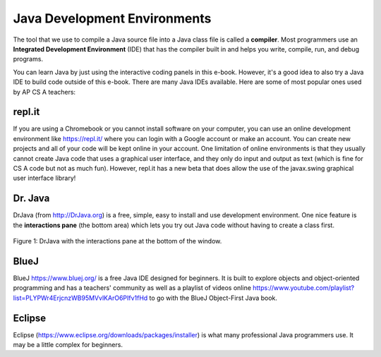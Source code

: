 Java Development Environments
====================================
    
..	index::
	single: IDE
	single: Integrated Development Environment
	single: DrJava
	single: compiler
	single: repl.it
    single: Eclipse
    single: BlueJ
    
The tool that we use to compile a Java source file into a Java class file is called a **compiler**.  Most programmers use an **Integrated Development Environment** (IDE) that has the compiler built in and helps you write, compile, run, and debug programs. 

You can learn Java by just using the interactive coding panels in this e-book. However, it's a good idea to also try a Java IDE to build code outside of this e-book. There are many Java IDEs available. Here are some of most popular ones used by AP CS A teachers:

repl.it
-------
If you are using a Chromebook or you cannot install software on your computer, you can use an online development environment like https://repl.it/ where you can login with a Google account or make an account. You can create new projects and all of your code will be kept online in your account.  One limitation of online environments is that they usually cannot create Java code that uses a graphical user interface, and they only do input and output as text (which is fine for CS A code but not as much fun). However, repl.it has a new beta that does allow the use of the javax.swing graphical user interface library! 

Dr. Java
--------

DrJava (from http://DrJava.org) is a free, simple, easy to install and use development environment.  One nice feature is the **interactions pane** (the bottom area) which lets you try out Java code without having to create a class first.

.. figure:: Figures/DrJavaInteractions.png
    :width: 600px
    :align: center
    :figclass: align-center

    Figure 1: DrJava with the interactions pane at the bottom of the window.

BlueJ
-----

BlueJ https://www.bluej.org/ is a free Java IDE designed for beginners. It is built to explore objects and object-oriented programming and has a teachers' community as well as a playlist of videos online https://www.youtube.com/playlist?list=PLYPWr4ErjcnzWB95MVvlKArO6PIfv1fHd to go with the BlueJ Object-First Java book.


Eclipse
-------

Eclipse (https://www.eclipse.org/downloads/packages/installer) is what many professional Java programmers use. It may be a little complex for beginners. 